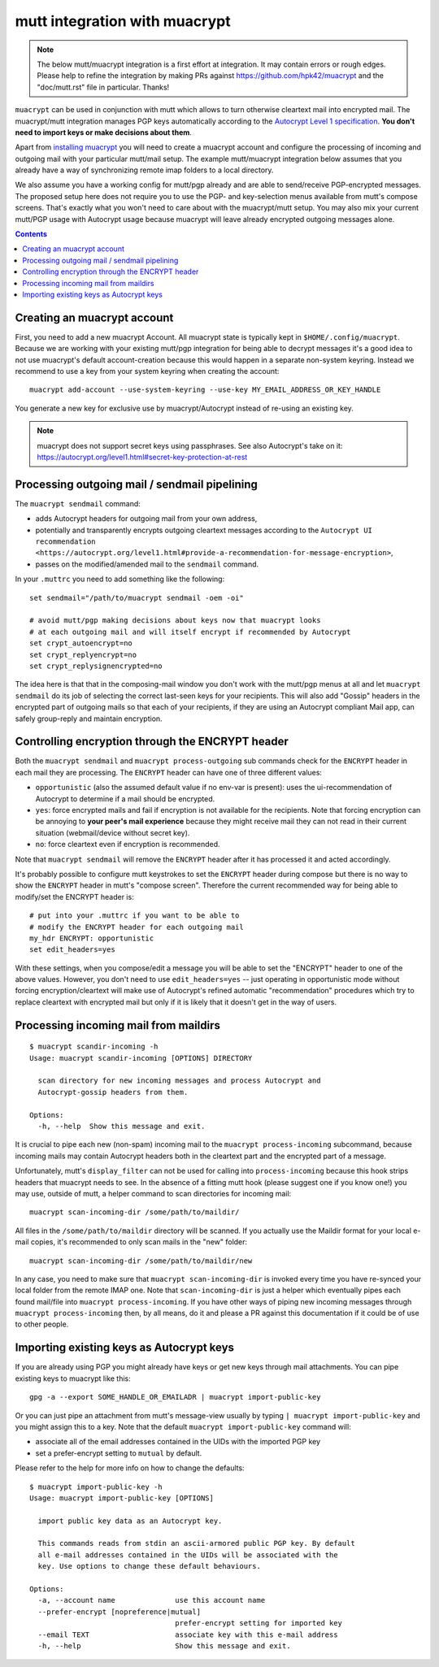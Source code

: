 
mutt integration with muacrypt
==============================

.. note::
   The below mutt/muacrypt integration is a first effort at integration.
   It may contain errors or rough edges. Please help to refine
   the integration by making PRs against https://github.com/hpk42/muacrypt
   and the "doc/mutt.rst" file in particular. Thanks!

``muacrypt`` can be used in conjunction with mutt which allows
to turn otherwise cleartext mail into encrypted mail.
The muacrypt/mutt integration manages PGP keys automatically according to
the `Autocrypt Level 1 specification <https://autocrypt.org/level1.html>`_.
**You don't need to import keys or make decisions about them**.

Apart from `installing muacrypt <install>`_ you will need to
create a muacrypt account and configure the processing of incoming
and outgoing mail with your particular mutt/mail setup. The
example mutt/muacrypt integration below assumes that you already
have a way of synchronizing remote imap folders to a local directory.

We also assume you have a working config for mutt/pgp already and
are able to send/receive PGP-encrypted messages.
The proposed setup here does not require you to use
the PGP- and key-selection menus available
from mutt's compose screens.  That's exactly what
you won't need to care about with the muacrypt/mutt setup.
You may also mix your current mutt/PGP usage with Autocrypt usage
because muacrypt will leave already encrypted outgoing messages alone.

.. contents::

Creating an muacrypt account
----------------------------

First, you need to add a new muacrypt Account. All muacrypt
state is typically kept in ``$HOME/.config/muacrypt``.
Because we are working with your existing mutt/pgp integration
for being able to decrypt messages it's a good idea to not use
muacrypt's default account-creation because this would happen
in a separate non-system keyring.  Instead we recommend to use a key
from your system keyring when creating the account::

    muacrypt add-account --use-system-keyring --use-key MY_EMAIL_ADDRESS_OR_KEY_HANDLE

You generate a new key for exclusive use by muacrypt/Autocrypt instead of
re-using an existing key.

.. note::

    muacrypt does not support secret keys using passphrases.
    See also Autocrypt's take on it:
    https://autocrypt.org/level1.html#secret-key-protection-at-rest


Processing outgoing mail / sendmail pipelining
----------------------------------------------

The ``muacrypt sendmail`` command:

- adds Autocrypt headers for outgoing mail from your own address,

- potentially and transparently encrypts outgoing cleartext messages according to the
  ``Autocrypt UI recommendation <https://autocrypt.org/level1.html#provide-a-recommendation-for-message-encryption>``,

- passes on the modified/amended mail to the ``sendmail`` command.

In your ``.muttrc`` you need to add something like the following::

    set sendmail="/path/to/muacrypt sendmail -oem -oi"

    # avoid mutt/pgp making decisions about keys now that muacrypt looks
    # at each outgoing mail and will itself encrypt if recommended by Autocrypt
    set crypt_autoencrypt=no
    set crypt_replyencrypt=no
    set crypt_replysignencrypted=no

The idea here is that that in the composing-mail window you don't work with the
mutt/pgp menus at all and let ``muacrypt sendmail`` do its job of selecting the correct last-seen
keys for your recipients.  This will also add "Gossip" headers in the
encrypted part of outgoing mails so that each of your recipients,
if they are using an Autocrypt compliant Mail app, can safely
group-reply and maintain encryption.

.. TODO::

    currently, ``muacrypt sendmail`` is not respecting if a mail
    is a reply to an encrypted mail -- Autocrypt recommends to
    keep replies encrypted in such cases.


Controlling encryption through the ENCRYPT header
-------------------------------------------------

Both the ``muacrypt sendmail`` and ``muacrypt process-outgoing`` sub commands
check for the ``ENCRYPT`` header in each mail they are processing.
The ``ENCRYPT`` header can have one of three different values:

- ``opportunistic`` (also the assumed default value if no env-var is present):
  uses the ui-recommendation of Autocrypt to determine
  if a mail should be encrypted.

- ``yes``: force encrypted mails and fail if encryption is not available
  for the recipients. Note that forcing encryption can be annoying
  to **your peer's mail experience** because they might receive mail
  they can not read in their current situation (webmail/device without secret key).

- ``no``: force cleartext even if encryption is recommended.

Note that ``muacrypt sendmail`` will remove the ``ENCRYPT`` header after
it has processed it and acted accordingly.

It's probably possible to configure mutt keystrokes to set the ``ENCRYPT``
header during compose but there is no way to show the ``ENCRYPT``
header in mutt's "compose screen". Therefore the current recommended way
for being able to modify/set the ENCRYPT header is::

    # put into your .muttrc if you want to be able to
    # modify the ENCRYPT header for each outgoing mail
    my_hdr ENCRYPT: opportunistic
    set edit_headers=yes

With these settings, when you compose/edit a message you will be able
to set the "ENCRYPT" header to one of the above values.
However, you don't need to use ``edit_headers=yes`` -- just operating in
opportunistic mode without forcing encryption/cleartext will make use
of Autocrypt's refined automatic "recommendation" procedures which
try to replace cleartext with encrypted mail but only if it is likely
that it doesn't get in the way of users.

Processing incoming mail from maildirs
----------------------------------------

::

    $ muacrypt scandir-incoming -h
    Usage: muacrypt scandir-incoming [OPTIONS] DIRECTORY

      scan directory for new incoming messages and process Autocrypt and
      Autocrypt-gossip headers from them.

    Options:
      -h, --help  Show this message and exit.

It is crucial to pipe each new (non-spam) incoming mail to
the ``muacrypt process-incoming`` subcommand,
because incoming mails may contain Autocrypt headers
both in the cleartext part and the encrypted part of a message.

Unfortunately, mutt's ``display_filter`` can not be used for
calling into ``process-incoming`` because this hook strips headers
that muacrypt needs to see. In the absence of a fitting mutt hook
(please suggest one if you know one!) you may use, outside of mutt,
a helper command to scan directories for incoming mail::

    muacrypt scan-incoming-dir /some/path/to/maildir/

All files in the ``/some/path/to/maildir`` directory will be scanned.
If you actually use the Maildir format for your local e-mail copies,
it's recommended to only scan mails in the "new" folder::

    muacrypt scan-incoming-dir /some/path/to/maildir/new

In any case, you need to make sure that ``muacrypt scan-incoming-dir``
is invoked every time you have re-synced your local folder from the
remote IMAP one.  Note that ``scan-incoming-dir`` is just a helper
which eventually pipes each found mail/file into ``muacrypt process-incoming``.
If you have other ways of piping new incoming messages through
``muacrypt process-incoming`` then, by all means, do it and
please a PR against this documentation if it could be of use
to other people.


Importing existing keys as Autocrypt keys
-----------------------------------------

If you are already using PGP you might already
have keys or get new keys through mail attachments.
You can pipe existing keys to muacrypt like this::

    gpg -a --export SOME_HANDLE_OR_EMAILADR | muacrypt import-public-key

Or you can just pipe an attachment from mutt's message-view
usually by typing ``| muacrypt import-public-key`` and you
might assign this to a key.  Note that the default
``muacrypt import-public-key`` command will:

- associate all of the email addresses contained
  in the UIDs with the imported PGP key

- set a prefer-encrypt setting to ``mutual`` by default.

Please refer to the help for more info on how to change the defaults::

    $ muacrypt import-public-key -h
    Usage: muacrypt import-public-key [OPTIONS]

      import public key data as an Autocrypt key.

      This commands reads from stdin an ascii-armored public PGP key. By default
      all e-mail addresses contained in the UIDs will be associated with the
      key. Use options to change these default behaviours.

    Options:
      -a, --account name              use this account name
      --prefer-encrypt [nopreference|mutual]
                                      prefer-encrypt setting for imported key
      --email TEXT                    associate key with this e-mail address
      -h, --help                      Show this message and exit.
